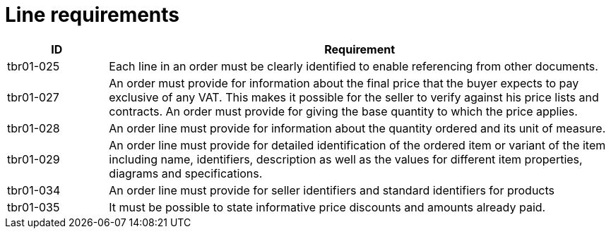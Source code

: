 [[line-requirements]]
= Line requirements

[cols="1,5",options="header"]
|====
|ID
|Requirement

|tbr01-025
|Each line in an order must be clearly identified to enable referencing from other documents.


|tbr01-027
|An order must provide for information about the final price that the buyer expects to pay exclusive of any VAT.
This makes it possible for the seller to verify against his price lists and contracts.
An order must provide for giving the base quantity to which the price applies.


|tbr01-028
|An order line must provide for information about the quantity ordered and its unit of measure.


|tbr01-029
|An order line must provide for detailed identification of the ordered item or variant of the item including name, identifiers, description as well as the values for different item properties, diagrams and specifications.


|tbr01-034
|An order line must provide for seller identifiers and standard identifiers for products


|tbr01-035
|It must be possible to state informative price discounts and amounts already paid.

|====
